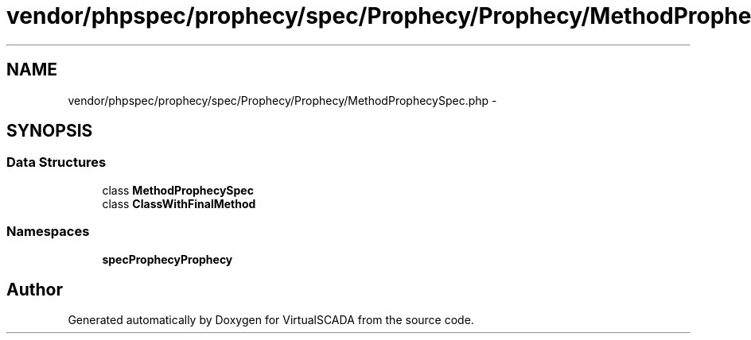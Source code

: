 .TH "vendor/phpspec/prophecy/spec/Prophecy/Prophecy/MethodProphecySpec.php" 3 "Tue Apr 14 2015" "Version 1.0" "VirtualSCADA" \" -*- nroff -*-
.ad l
.nh
.SH NAME
vendor/phpspec/prophecy/spec/Prophecy/Prophecy/MethodProphecySpec.php \- 
.SH SYNOPSIS
.br
.PP
.SS "Data Structures"

.in +1c
.ti -1c
.RI "class \fBMethodProphecySpec\fP"
.br
.ti -1c
.RI "class \fBClassWithFinalMethod\fP"
.br
.in -1c
.SS "Namespaces"

.in +1c
.ti -1c
.RI " \fBspec\\Prophecy\\Prophecy\fP"
.br
.in -1c
.SH "Author"
.PP 
Generated automatically by Doxygen for VirtualSCADA from the source code\&.
